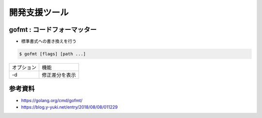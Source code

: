 開発支援ツール
===================================

gofmt : コードフォーマッター
-----------------------------------

- 標準書式への書き換えを行う

.. code-block:: go

    $ gofmt [flags] [path ...]


.. csv-table::

    オプション, 機能
    -d, 修正差分を表示


参考資料
-----------------------------------

- https://golang.org/cmd/gofmt/

- https://blog.y-yuki.net/entry/2018/08/08/011229